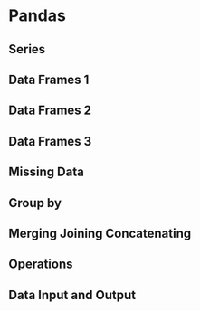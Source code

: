 * Pandas
** Series
** Data Frames 1
** Data Frames 2
** Data Frames 3
** Missing Data
** Group by
** Merging Joining Concatenating
** Operations
** Data Input and Output
